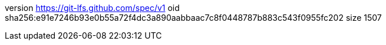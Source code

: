 version https://git-lfs.github.com/spec/v1
oid sha256:e91e7246b93e0b55a72f4dc3a890aabbaac7c8f0448787b883c543f0955fc202
size 1507
